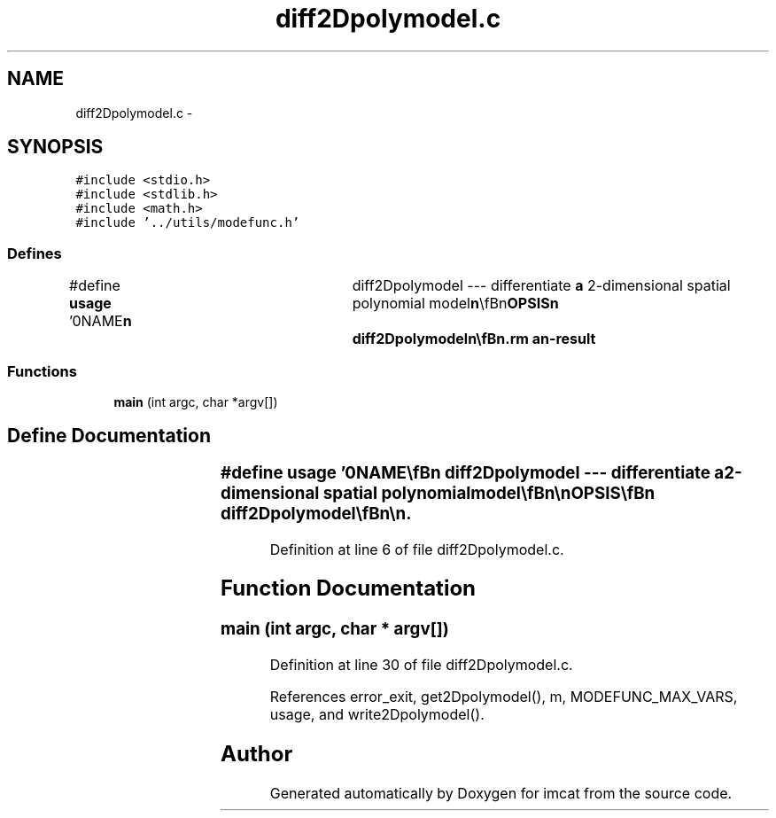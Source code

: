 .TH "diff2Dpolymodel.c" 3 "23 Dec 2003" "imcat" \" -*- nroff -*-
.ad l
.nh
.SH NAME
diff2Dpolymodel.c \- 
.SH SYNOPSIS
.br
.PP
\fC#include <stdio.h>\fP
.br
\fC#include <stdlib.h>\fP
.br
\fC#include <math.h>\fP
.br
\fC#include '../utils/modefunc.h'\fP
.br

.SS "Defines"

.in +1c
.ti -1c
.RI "#define \fBusage\fP   '\\n\\NAME\\\fBn\fP\\	diff2Dpolymodel --- differentiate \fBa\fP 2-dimensional spatial polynomial model\\\fBn\fP\\\\\fBn\fP\\SYNOPSIS\\\fBn\fP\\	diff2Dpolymodel\\\fBn\fP\\\\\fBn\fP\\DESCRIPTION\\\fBn\fP\\	'diff2Dpolymodel' reads from stdin \fBa\fP 2D polynomial model file with\\\fBn\fP\\	parameters for \fBa\fP single variable and sends to stdout \fBa\fP 2D \fBpoly\fP model\\\fBn\fP\\	file for the two spatial derivatives of the variable.\\\fBn\fP\\\\\fBn\fP\\	This program requires that for each \fBl\fP, the \fBmode\fP values are\\\fBn\fP\\	supplied in the standard order: \fBi\fP.\fBe\fP. 0,1, ..... \fBl\fP.\\\fBn\fP\\\\\fBn\fP\\AUTHOR\\\fBn\fP\\	Nick Kaiser --- kaiser@ifa.hawaii.edu\\\fBn\fP\\\\\fBn\fP'"
.br
.in -1c
.SS "Functions"

.in +1c
.ti -1c
.RI "\fBmain\fP (int argc, char *argv[])"
.br
.in -1c
.SH "Define Documentation"
.PP 
.SS "#define \fBusage\fP   '\\n\\NAME\\\fBn\fP\\	diff2Dpolymodel --- differentiate \fBa\fP 2-dimensional spatial polynomial model\\\fBn\fP\\\\\fBn\fP\\SYNOPSIS\\\fBn\fP\\	diff2Dpolymodel\\\fBn\fP\\\\\fBn\fP\\DESCRIPTION\\\fBn\fP\\	'diff2Dpolymodel' reads from stdin \fBa\fP 2D polynomial model file with\\\fBn\fP\\	parameters for \fBa\fP single variable and sends to stdout \fBa\fP 2D \fBpoly\fP model\\\fBn\fP\\	file for the two spatial derivatives of the variable.\\\fBn\fP\\\\\fBn\fP\\	This program requires that for each \fBl\fP, the \fBmode\fP values are\\\fBn\fP\\	supplied in the standard order: \fBi\fP.\fBe\fP. 0,1, ..... \fBl\fP.\\\fBn\fP\\\\\fBn\fP\\AUTHOR\\\fBn\fP\\	Nick Kaiser --- kaiser@ifa.hawaii.edu\\\fBn\fP\\\\\fBn\fP'"
.PP
Definition at line 6 of file diff2Dpolymodel.c.
.SH "Function Documentation"
.PP 
.SS "main (int argc, char * argv[])"
.PP
Definition at line 30 of file diff2Dpolymodel.c.
.PP
References error_exit, get2Dpolymodel(), m, MODEFUNC_MAX_VARS, usage, and write2Dpolymodel().
.SH "Author"
.PP 
Generated automatically by Doxygen for imcat from the source code.
